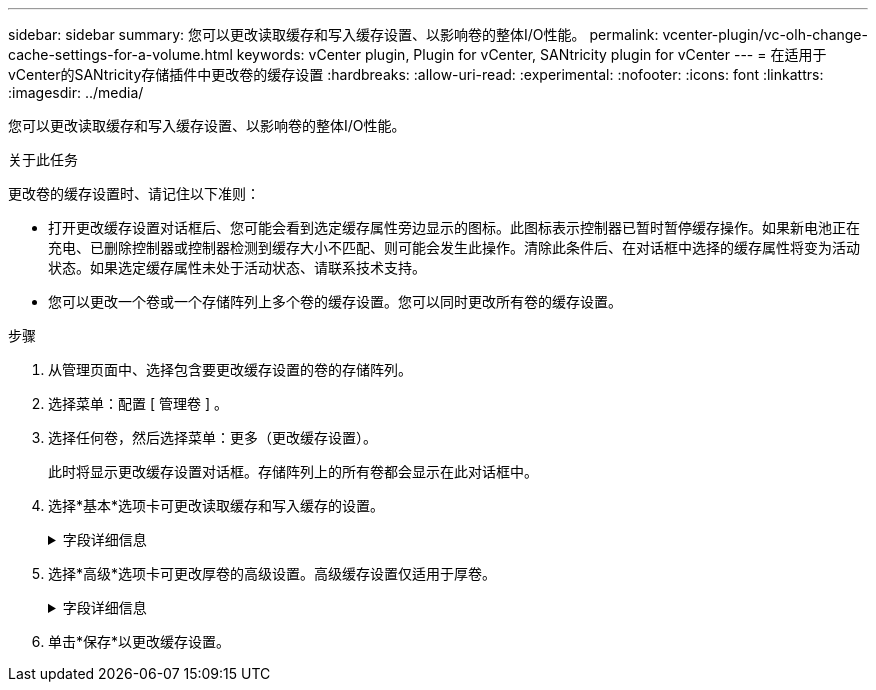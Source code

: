 ---
sidebar: sidebar 
summary: 您可以更改读取缓存和写入缓存设置、以影响卷的整体I/O性能。 
permalink: vcenter-plugin/vc-olh-change-cache-settings-for-a-volume.html 
keywords: vCenter plugin, Plugin for vCenter, SANtricity plugin for vCenter 
---
= 在适用于vCenter的SANtricity存储插件中更改卷的缓存设置
:hardbreaks:
:allow-uri-read: 
:experimental: 
:nofooter: 
:icons: font
:linkattrs: 
:imagesdir: ../media/


[role="lead"]
您可以更改读取缓存和写入缓存设置、以影响卷的整体I/O性能。

.关于此任务
更改卷的缓存设置时、请记住以下准则：

* 打开更改缓存设置对话框后、您可能会看到选定缓存属性旁边显示的图标。此图标表示控制器已暂时暂停缓存操作。如果新电池正在充电、已删除控制器或控制器检测到缓存大小不匹配、则可能会发生此操作。清除此条件后、在对话框中选择的缓存属性将变为活动状态。如果选定缓存属性未处于活动状态、请联系技术支持。
* 您可以更改一个卷或一个存储阵列上多个卷的缓存设置。您可以同时更改所有卷的缓存设置。


.步骤
. 从管理页面中、选择包含要更改缓存设置的卷的存储阵列。
. 选择菜单：配置 [ 管理卷 ] 。
. 选择任何卷，然后选择菜单：更多（更改缓存设置）。
+
此时将显示更改缓存设置对话框。存储阵列上的所有卷都会显示在此对话框中。

. 选择*基本*选项卡可更改读取缓存和写入缓存的设置。
+
.字段详细信息
[%collapsible]
====
[cols="25h,~"]
|===
| 缓存设置 | Description 


| 读取缓存 | 读取缓存是一个缓冲区、用于存储已从驱动器读取的数据。用于读取操作的数据可能已位于上次操作的缓存中、因此无需访问驱动器。数据会一直保留在读取缓存中、直到被刷新为止。 


| 写入缓存 | 写入缓存是一个缓冲区、用于存储尚未写入驱动器的主机中的数据。数据会一直保留在写入缓存中、直到写入驱动器为止。写入缓存可以提高I/O性能。对卷禁用写入缓存后、缓存会自动刷新。 
|===
====
. 选择*高级*选项卡可更改厚卷的高级设置。高级缓存设置仅适用于厚卷。
+
.字段详细信息
[%collapsible]
====
[cols="25h,~"]
|===
| 正在设置 ... | Description 


| 动态读取缓存预取 | 动态缓存读取预取允许控制器在从驱动器向缓存读取数据块时将其他顺序数据块复制到缓存中。这种缓存增加了从缓存中填充未来数据请求的可能性。动态缓存读取预取对于使用顺序I/O的多媒体应用程序非常重要预提取到缓存中的数据速率和数据量会根据主机读取的速率和请求大小进行自调整。随机访问不会将发生原因 数据预先提取到缓存中。禁用读取缓存时、此功能不适用。 


| 无电池写入缓存 | 使用无电池写入缓存设置可以继续执行写入缓存、即使电池缺失、出现故障、已完全放电或未充满电也是如此。通常不建议选择不带电池的写入缓存、因为断电后数据可能会丢失。通常、在电池充电或更换故障电池之前、控制器会暂时关闭写入缓存。小心：*可能会丢失数据*-如果选择此选项并且没有通用电源进行保护、则可能会丢失数据。此外、如果您没有控制器电池、并且启用了无电池写入缓存选项、则可能会丢失数据。 


| 使用镜像进行写入缓存 | 如果写入到一个控制器的缓存内存中的数据也写入到另一个控制器的缓存中、则会发生具有镜像功能的写入缓存。因此、如果一个控制器发生故障、另一个控制器可以完成所有未完成的写入操作。只有在启用了写入缓存且存在两个控制器的情况下、写入缓存镜像才可用。创建卷时的默认设置是使用镜像进行写入缓存。 
|===
====
. 单击*保存*以更改缓存设置。

